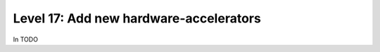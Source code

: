 #######################################
Level 17: Add new hardware-accelerators
#######################################

In TODO 
